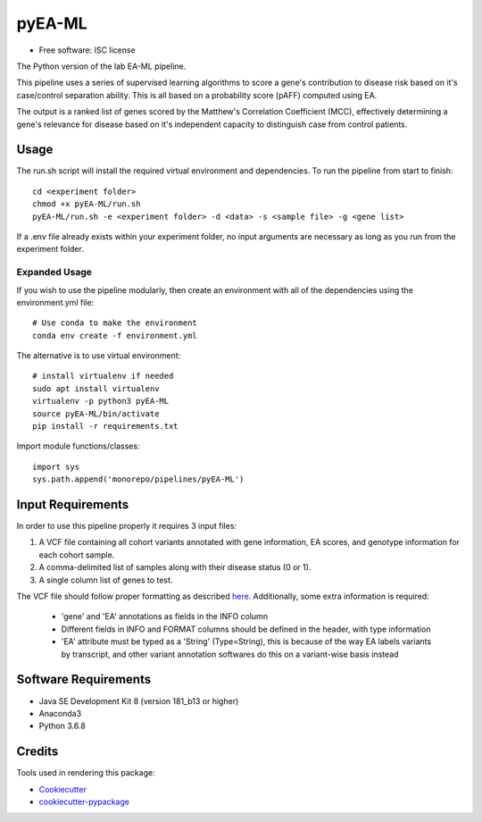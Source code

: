 ===============================
pyEA-ML
===============================

* Free software: ISC license

The Python version of the lab EA-ML pipeline.

This pipeline uses a series of supervised learning algorithms to score a gene's
contribution to disease risk based on it's case/control separation ability. This
is all based on a probability score (pAFF) computed using EA.

The output is a ranked list of genes scored by the Matthew's Correlation
Coefficient (MCC), effectively determining a gene's relevance for disease based
on it's independent capacity to distinguish case from control patients.

Usage
----------------------

The run.sh script will install the required virtual environment and
dependencies.
To run the pipeline from start to finish::
    cd <experiment folder>
    chmod +x pyEA-ML/run.sh
    pyEA-ML/run.sh -e <experiment folder> -d <data> -s <sample file> -g <gene list>

If a .env file already exists within your experiment folder, no input arguments
are necessary as long as you run from the experiment folder.

Expanded Usage
####################

If you wish to use the pipeline modularly, then create an environment with all
of the dependencies using the environment.yml file::

    # Use conda to make the environment
    conda env create -f environment.yml

The alternative is to use virtual environment::

    # install virtualenv if needed
    sudo apt install virtualenv
    virtualenv -p python3 pyEA-ML
    source pyEA-ML/bin/activate
    pip install -r requirements.txt

Import module functions/classes::

    import sys
    sys.path.append('monorepo/pipelines/pyEA-ML')

Input Requirements
----------------------

In order to use this pipeline properly it requires 3 input files:

1. A VCF file containing all cohort variants annotated with gene information,
   EA scores, and genotype information for each cohort sample.
2. A comma-delimited list of samples along with their disease status (0 or 1).
3. A single column list of genes to test.

The VCF file should follow proper formatting as described
`here <https://samtools.github.io/hts-specs/VCFv4.2.pdf>`_. Additionally, some
extra information is required:
    * 'gene' and 'EA' annotations as fields in the INFO column
    * Different fields in INFO and FORMAT columns should be defined in the
      header, with type information
    * 'EA' attribute must be typed as a 'String' (Type=String), this is because
      of the way EA labels variants by transcript, and other variant annotation
      softwares do this on a variant-wise basis instead

Software Requirements
----------------------

* Java SE Development Kit 8 (version 181_b13 or higher)
* Anaconda3
* Python 3.6.8

Credits
----------------------

Tools used in rendering this package:

*  Cookiecutter_
*  `cookiecutter-pypackage`_

.. _Cookiecutter: https://github.com/audreyr/cookiecutter
.. _`cookiecutter-pypackage`: https://github.com/audreyr/cookiecutter-pypackage
